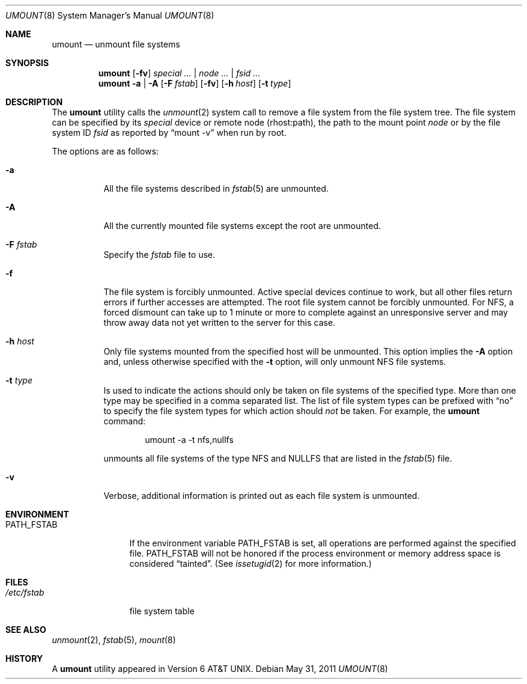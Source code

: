 .\" Copyright (c) 1980, 1989, 1991, 1993
.\"	The Regents of the University of California.  All rights reserved.
.\"
.\" Redistribution and use in source and binary forms, with or without
.\" modification, are permitted provided that the following conditions
.\" are met:
.\" 1. Redistributions of source code must retain the above copyright
.\"    notice, this list of conditions and the following disclaimer.
.\" 2. Redistributions in binary form must reproduce the above copyright
.\"    notice, this list of conditions and the following disclaimer in the
.\"    documentation and/or other materials provided with the distribution.
.\" 4. Neither the name of the University nor the names of its contributors
.\"    may be used to endorse or promote products derived from this software
.\"    without specific prior written permission.
.\"
.\" THIS SOFTWARE IS PROVIDED BY THE REGENTS AND CONTRIBUTORS ``AS IS'' AND
.\" ANY EXPRESS OR IMPLIED WARRANTIES, INCLUDING, BUT NOT LIMITED TO, THE
.\" IMPLIED WARRANTIES OF MERCHANTABILITY AND FITNESS FOR A PARTICULAR PURPOSE
.\" ARE DISCLAIMED.  IN NO EVENT SHALL THE REGENTS OR CONTRIBUTORS BE LIABLE
.\" FOR ANY DIRECT, INDIRECT, INCIDENTAL, SPECIAL, EXEMPLARY, OR CONSEQUENTIAL
.\" DAMAGES (INCLUDING, BUT NOT LIMITED TO, PROCUREMENT OF SUBSTITUTE GOODS
.\" OR SERVICES; LOSS OF USE, DATA, OR PROFITS; OR BUSINESS INTERRUPTION)
.\" HOWEVER CAUSED AND ON ANY THEORY OF LIABILITY, WHETHER IN CONTRACT, STRICT
.\" LIABILITY, OR TORT (INCLUDING NEGLIGENCE OR OTHERWISE) ARISING IN ANY WAY
.\" OUT OF THE USE OF THIS SOFTWARE, EVEN IF ADVISED OF THE POSSIBILITY OF
.\" SUCH DAMAGE.
.\"
.\"     @(#)umount.8	8.2 (Berkeley) 5/8/95
.\" $FreeBSD: releng/9.3/sbin/umount/umount.8 222541 2011-05-31 18:27:18Z rmacklem $
.\"
.Dd May 31, 2011
.Dt UMOUNT 8
.Os
.Sh NAME
.Nm umount
.Nd unmount file systems
.Sh SYNOPSIS
.Nm
.Op Fl fv
.Ar special ... | node ... | fsid ...
.Nm
.Fl a | A
.Op Fl F Ar fstab
.Op Fl fv
.Op Fl h Ar host
.Op Fl t Ar type
.Sh DESCRIPTION
The
.Nm
utility calls the
.Xr unmount 2
system call to remove a file system from the file system tree.
The file system can be specified by its
.Ar special
device or remote node (rhost:path), the path to the mount point
.Ar node
or by the file system ID
.Ar fsid
as reported by
.Dq mount -v
when run by root.
.Pp
The options are as follows:
.Bl -tag -width indent
.It Fl a
All the file systems described in
.Xr fstab 5
are unmounted.
.It Fl A
All the currently mounted file systems except
the root are unmounted.
.It Fl F Ar fstab
Specify the
.Pa fstab
file to use.
.It Fl f
The file system is forcibly unmounted.
Active special devices continue to work,
but all other files return errors if further accesses are attempted.
The root file system cannot be forcibly unmounted.
For NFS, a forced dismount can take up to 1 minute or more to
complete against an unresponsive server and may throw away
data not yet written to the server for this case.
.It Fl h Ar host
Only file systems mounted from the specified host will be
unmounted.
This option implies the
.Fl A
option and, unless otherwise specified with the
.Fl t
option, will only unmount
.Tn NFS
file systems.
.It Fl t Ar type
Is used to indicate the actions should only be taken on
file systems of the specified type.
More than one type may be specified in a comma separated list.
The list of file system types can be prefixed with
.Dq no
to specify the file system types for which action should
.Em not
be taken.
For example, the
.Nm
command:
.Bd -literal -offset indent
umount -a -t nfs,nullfs
.Ed
.Pp
unmounts all file systems of the type
.Tn NFS
and
.Tn NULLFS
that are listed in the
.Xr fstab 5
file.
.It Fl v
Verbose, additional information is printed out as each file system
is unmounted.
.El
.Sh ENVIRONMENT
.Bl -tag -width ".Ev PATH_FSTAB"
.It Ev PATH_FSTAB
If the environment variable
.Ev PATH_FSTAB
is set, all operations are performed against the specified file.
.Ev PATH_FSTAB
will not be honored if the process environment or memory address space is
considered
.Dq tainted .
(See
.Xr issetugid 2
for more information.)
.El
.Sh FILES
.Bl -tag -width /etc/fstab -compact
.It Pa /etc/fstab
file system table
.El
.Sh SEE ALSO
.Xr unmount 2 ,
.Xr fstab 5 ,
.Xr mount 8
.Sh HISTORY
A
.Nm
utility appeared in
.At v6 .
